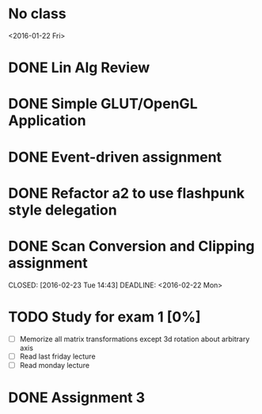 * No class
<2016-01-22 Fri>
* DONE Lin Alg Review
CLOSED: [2016-02-01 Mon 14:56] DEADLINE: <2016-02-20>
* DONE Simple GLUT/OpenGL Application
CLOSED: [2016-02-01 Mon 14:56] DEADLINE: <2016-02-01 Mon>
* DONE Event-driven assignment
CLOSED: [2016-02-08 Mon 14:58] DEADLINE: <2016-02-08 Mon>
* DONE Refactor a2 to use flashpunk style delegation
CLOSED: [2016-02-04 Thu 17:12]
* DONE Scan Conversion and Clipping assignment

CLOSED: [2016-02-23 Tue 14:43] DEADLINE: <2016-02-22 Mon>
* TODO Study for exam 1 [0%]
SCHEDULED: <2016-03-01 Tue>
- [ ] Memorize all matrix transformations except 3d rotation about arbitrary axis
- [ ] Read last friday lecture
- [ ] Read monday lecture
* DONE Assignment 3
CLOSED: [2016-02-27 Sat 11:18] DEADLINE: <2016-03-07 Mon>
